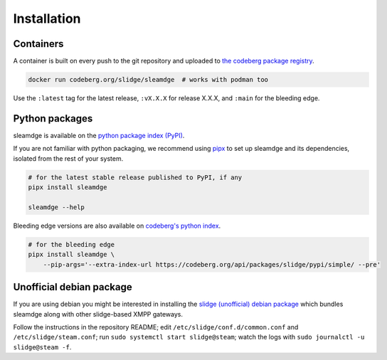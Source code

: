 ..
    DO NOT EDIT
    This file is automatically generated with copier using https://codeberg.org/slidge/legacy-module-template

Installation
------------

Containers
~~~~~~~~~~

A container is built on every push to the git repository and uploaded to `the codeberg package
registry <https://codeberg.org/slidge/-/packages/container/sleamdge/latest>`__.

.. code:: sh

   docker run codeberg.org/slidge/sleamdge  # works with podman too

Use the ``:latest`` tag for the latest release, ``:vX.X.X`` for release
X.X.X, and ``:main`` for the bleeding edge.


Python packages
~~~~~~~~~~~~~~~

.. image:: https://badge.fury.io/py/sleamdge.svg
    :alt: PyPI package version
    :target: https://pypi.org/project/sleamdge/

sleamdge is available on the `python package index (PyPI) <https://pypi.org/project/sleamdge/>`__.

If you are not familiar with python packaging, we recommend using `pipx <https://pypa.github.io/pipx/>`__ to
set up sleamdge and its dependencies, isolated from the rest of your system.

.. code:: sh

   # for the latest stable release published to PyPI, if any
   pipx install sleamdge

   sleamdge --help

Bleeding edge versions are also available on `codeberg's python index <https://codeberg/slidge/-/packages/pypi/sleamdge>`_.

.. code:: sh

   # for the bleeding edge
   pipx install sleamdge \
       --pip-args='--extra-index-url https://codeberg.org/api/packages/slidge/pypi/simple/ --pre'


Unofficial debian package
~~~~~~~~~~~~~~~~~~~~~~~~~

If you are using debian you might be interested in installing the
`slidge (unofficial) debian
package <https://codeberg.org/slidge/debian>`__ which bundles sleamdge
along with other slidge-based XMPP gateways.

Follow the instructions in the repository README; edit
``/etc/slidge/conf.d/common.conf`` and
``/etc/slidge/steam.conf``; run
``sudo systemctl start slidge@steam``; watch the logs with
``sudo journalctl -u slidge@steam -f``.
